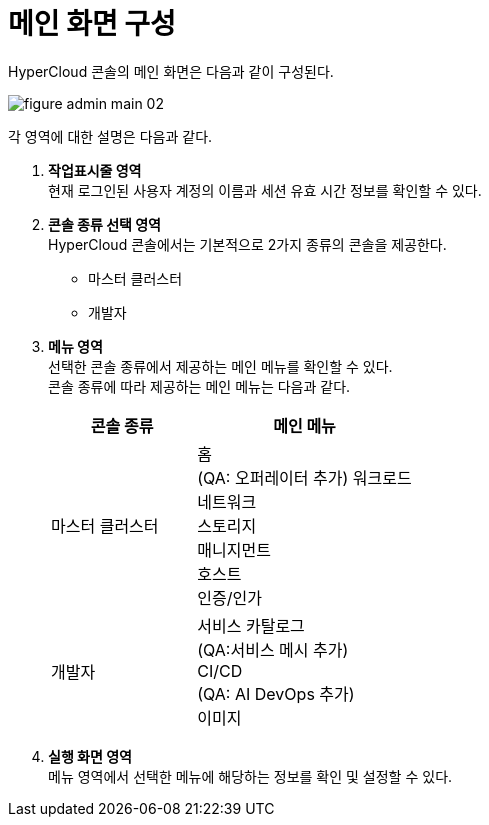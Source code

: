 = 메인 화면 구성

HyperCloud 콘솔의 메인 화면은 다음과 같이 구성된다.

image::../images/figure_admin_main_02.png[]

각 영역에 대한 설명은 다음과 같다.

<1> *작업표시줄 영역* +
현재 로그인된 사용자 계정의 이름과 세션 유효 시간 정보를 확인할 수 있다.

<2> *콘솔 종류 선택 영역*  +
HyperCloud 콘솔에서는 기본적으로 2가지 종류의 콘솔을 제공한다.

* 마스터 클러스터
* 개발자

<3> *메뉴 영역* +
선택한 콘솔 종류에서 제공하는 메인 메뉴를 확인할 수 있다. +
콘솔 종류에 따라 제공하는 메인 메뉴는 다음과 같다.
+
[width="100%",options="header", cols="2,3"]
|====================
|콘솔 종류|메인 메뉴  
|마스터 클러스터|홈 +
(QA: 오퍼레이터 추가)
워크로드 +
네트워크 +
스토리지 +
매니지먼트 +
호스트 +
인증/인가

|개발자|서비스 카탈로그 +
(QA:서비스 메시 추가) +
CI/CD +
(QA: AI DevOps 추가) +
이미지
|====================

<4> *실행 화면 영역* +
메뉴 영역에서 선택한 메뉴에 해당하는 정보를 확인 및 설정할 수 있다.
